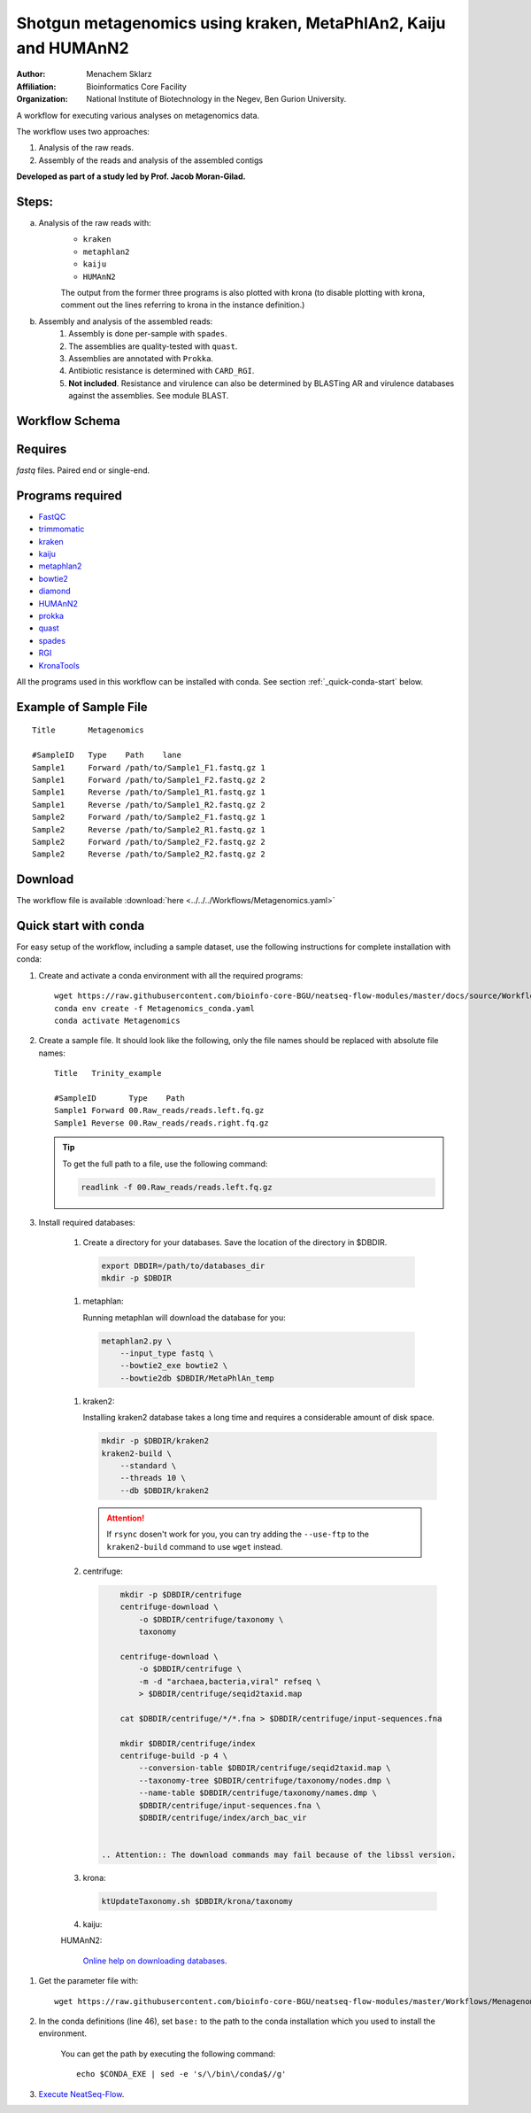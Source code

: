Shotgun metagenomics using kraken, MetaPhlAn2, Kaiju and HUMAnN2
----------------------------------------------------------------

:Author: Menachem Sklarz
:Affiliation: Bioinformatics Core Facility
:Organization: National Institute of Biotechnology in the Negev, Ben Gurion University.

A workflow for executing various analyses on metagenomics data.

The workflow uses two approaches:

1. Analysis of the raw reads.
2. Assembly of the reads and analysis of the assembled contigs

**Developed as part of a study led by Prof. Jacob Moran-Gilad.**
 
Steps:
~~~~~~~

a. Analysis of the raw reads with:
    * ``kraken``
    * ``metaphlan2``
    * ``kaiju``
    * ``HUMAnN2``

    The output from the former three programs is also plotted with krona (to disable plotting with krona, comment out the lines referring to krona in the instance definition.)  
b. Assembly and analysis of the assembled reads:
    1. Assembly is done per-sample with ``spades``.
    2. The assemblies are quality-tested with ``quast``.
    3. Assemblies are annotated with ``Prokka``.
    4. Antibiotic resistance is determined with ``CARD_RGI``.
    5. **Not included**. Resistance and virulence can also be determined by BLASTing AR and virulence databases against the assemblies. See module BLAST.

Workflow Schema
~~~~~~~~~~~~~~~~

.. image:: Metagenomics.png   
   :alt: Metagenomics DAG

Requires
~~~~~~~~

`fastq` files. Paired end or single-end.

Programs required
~~~~~~~~~~~~~~~~~~

* `FastQC       <https://www.bioinformatics.babraham.ac.uk/projects/fastqc/>`_
* `trimmomatic  <http://www.usadellab.org/cms/?page=trimmomatic>`_
* `kraken       <https://ccb.jhu.edu/software/kraken/>`_
* `kaiju        <http://kaiju.binf.ku.dk/>`_
* `metaphlan2   <https://bitbucket.org/biobakery/metaphlan2>`_
* `bowtie2      <http://bowtie-bio.sourceforge.net/bowtie2/index.shtml>`_
* `diamond      <https://ab.inf.uni-tuebingen.de/software/diamond>`_
* `HUMAnN2      <http://huttenhower.sph.harvard.edu/humann2>`_
* `prokka       <http://www.vicbioinformatics.com/software.prokka.shtml>`_
* `quast        <http://bioinf.spbau.ru/quast>`_
* `spades       <http://bioinf.spbau.ru/spades>`_
* `RGI          <https://card.mcmaster.ca/analyze/rgi>`_
* `KronaTools   <https://github.com/marbl/Krona/wiki/KronaTools>`_

All the programs used in this workflow can be installed with conda. See section :ref:`_quick-conda-start` below.

Example of Sample File
~~~~~~~~~~~~~~~~~~~~~~

::

    Title	Metagenomics

    #SampleID	Type	Path    lane
    Sample1	Forward	/path/to/Sample1_F1.fastq.gz 1
    Sample1	Forward	/path/to/Sample1_F2.fastq.gz 2
    Sample1	Reverse	/path/to/Sample1_R1.fastq.gz 1
    Sample1	Reverse	/path/to/Sample1_R2.fastq.gz 2
    Sample2	Forward	/path/to/Sample2_F1.fastq.gz 1
    Sample2	Reverse	/path/to/Sample2_R1.fastq.gz 1
    Sample2	Forward	/path/to/Sample2_F2.fastq.gz 2
    Sample2	Reverse	/path/to/Sample2_R2.fastq.gz 2


Download
~~~~~~~~~

The workflow file is available :download:`here <../../../Workflows/Metagenomics.yaml>`


.. _quick-conda-start:

Quick start with conda
~~~~~~~~~~~~~~~~~~~~~~~

For easy setup of the workflow, including a sample dataset, use the following instructions for complete installation with conda:

#. Create and activate a conda environment with all the required programs::

    wget https://raw.githubusercontent.com/bioinfo-core-BGU/neatseq-flow-modules/master/docs/source/Workflow_docs/Metagenomics_conda.yaml
    conda env create -f Metagenomics_conda.yaml
    conda activate Metagenomics

#. Create a sample file. It should look like the following, only the file names should be replaced with absolute file names::

        Title   Trinity_example

        #SampleID       Type    Path
        Sample1 Forward 00.Raw_reads/reads.left.fq.gz
        Sample1 Reverse 00.Raw_reads/reads.right.fq.gz

   .. Tip:: To get the full path to a file, use the following command:

      .. code-block:: bash

         readlink -f 00.Raw_reads/reads.left.fq.gz

#. Install required databases:

    #. Create a directory for your databases. Save the location of the directory in $DBDIR.

      .. code-block:: bash

         export DBDIR=/path/to/databases_dir
         mkdir -p $DBDIR

    #. metaphlan:

       Running metaphlan will download the database for you:

      .. code-block:: bash

            metaphlan2.py \
                --input_type fastq \
                --bowtie2_exe bowtie2 \
                --bowtie2db $DBDIR/MetaPhlAn_temp


    #. kraken2:

       Installing kraken2 database takes a long time and requires a considerable amount of disk space.

       .. code-block:: bash

            mkdir -p $DBDIR/kraken2
            kraken2-build \
                --standard \
                --threads 10 \
                --db $DBDIR/kraken2

       .. Attention::  If ``rsync`` dosen't work for you, you can try adding the ``--use-ftp`` to the ``kraken2-build`` command to use ``wget`` instead.

    #. centrifuge:

       .. code-block:: bash

            mkdir -p $DBDIR/centrifuge
            centrifuge-download \
                -o $DBDIR/centrifuge/taxonomy \
                taxonomy

            centrifuge-download \
                -o $DBDIR/centrifuge \
                -m -d "archaea,bacteria,viral" refseq \
                > $DBDIR/centrifuge/seqid2taxid.map

            cat $DBDIR/centrifuge/*/*.fna > $DBDIR/centrifuge/input-sequences.fna

            mkdir $DBDIR/centrifuge/index
            centrifuge-build -p 4 \
                --conversion-table $DBDIR/centrifuge/seqid2taxid.map \
                --taxonomy-tree $DBDIR/centrifuge/taxonomy/nodes.dmp \
                --name-table $DBDIR/centrifuge/taxonomy/names.dmp \
                $DBDIR/centrifuge/input-sequences.fna \
                $DBDIR/centrifuge/index/arch_bac_vir


        .. Attention:: The download commands may fail because of the libssl version.

    #. krona:

       .. code-block:: bash

            ktUpdateTaxonomy.sh $DBDIR/krona/taxonomy

    #. kaiju:

       .. code-block:: bash
            mkdir -p $DBDIR/kaiju
            cd $DBDIR/kaiju
            kaiju-makedb -s progenomes -t 10
            kaiju-makedb -s nr_euk -t 10
            cd -


    HUMAnN2:

       `Online help on downloading databases <https://bitbucket.org/biobakery/humann2/wiki/Home#markdown-header-5-download-the-databases>`_.

.. http://evomicsorg.wpengine.netdna-cdn.com/wp-content/uploads/2015/07/cfar_lab_09182015.pdf

       .. code-block:: bash

            mkdir -p databases/HUMAnN2
            humann2_databases --download chocophlan full  $DBDIR/HUMAnN2
            humann2_databases --download uniref uniref90_diamond  $DBDIR/HUMAnN2/uniref90
            humann2_databases --download uniref uniref50_diamond  $DBDIR/HUMAnN2/uniref50

            humann2_config --update database_folders nucleotide $DBDIR/HUMAnN2/chocophlan
            humann2_config --update database_folders protein $DBDIR/HUMAnN2/uniref90

       .. Attention:: The commands download the recommended translated databases. For other options, see
            the `Download a translated search database <https://bitbucket.org/biobakery/humann2/wiki/Home#markdown-header-download-a-translated-search-database>`_ section of the tutorial.

#. Get the parameter file with::

    wget https://raw.githubusercontent.com/bioinfo-core-BGU/neatseq-flow-modules/master/Workflows/Menagenomics.yaml

#. In the conda definitions (line 46), set ``base:`` to the path to the conda installation which you used to install the environment.

    You can get the path by executing the following command::

        echo $CONDA_EXE | sed -e 's/\/bin\/conda$//g'



#. `Execute NeatSeq-Flow  <https://neatseq-flow.readthedocs.io/en/latest/02b.execution.html#executing-neatseq-flow>`_.
